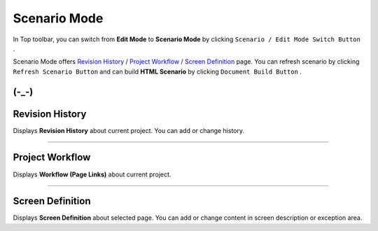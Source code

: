 .. _Revision History : #id1
.. _Project Workflow : #id2
.. _Screen Definition : #id3



Scenario Mode
=======================


.. image:: resource/iu_manual_advanced_scenario_mode.png

In Top toolbar, you can switch from **Edit Mode** to **Scenario Mode** by clicking ``Scenario / Edit Mode Switch Button`` .

Scenario Mode offers `Revision History`_ / `Project Workflow`_ / `Screen Definition`_ page. You can refresh scenario by clicking ``Refresh Scenario Button`` and can build **HTML Scenario** by clicking ``Document Build Button`` .



(-_-)
----------


Revision History
-----------------------

.. image:: resource/scenario/ic_SB_revision.png


Displays **Revision History** about current project. You can add or change history.

----------

Project Workflow
-------------------------------

.. image:: resource/scenario/ic_SB_workflow.png

Displays **Workflow (Page Links)** about current project.


----------

Screen Definition
-------------------------------

.. image:: resource/scenario/ic_SB_screen.png

Displays **Screen Definition** about selected page. You can add or change content in screen description or exception area.

